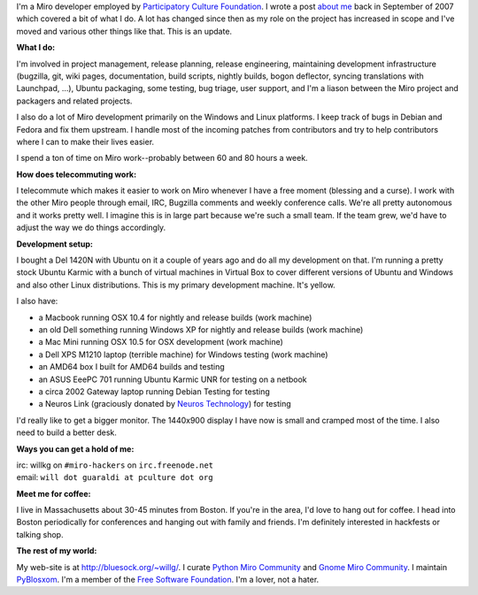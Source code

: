 .. title: About me (updated)
.. slug: about_me2
.. date: 2010-03-05 11:25:59
.. tags: miro, work

I'm a Miro developer employed by `Participatory Culture
Foundation <http://pculture.org/>`__. I wrote a post `about
me </~willkg/blog/miro/about_me.html>`__ back in September of 2007 which
covered a bit of what I do. A lot has changed since then as my role on
the project has increased in scope and I've moved and various other
things like that. This is an update.

**What I do:**

I'm involved in project management, release planning, release
engineering, maintaining development infrastructure (bugzilla, git, wiki
pages, documentation, build scripts, nightly builds, bogon deflector,
syncing translations with Launchpad, ...), Ubuntu packaging, some
testing, bug triage, user support, and I'm a liason between the Miro
project and packagers and related projects.

I also do a lot of Miro development primarily on the Windows and Linux
platforms. I keep track of bugs in Debian and Fedora and fix them
upstream. I handle most of the incoming patches from contributors and
try to help contributors where I can to make their lives easier.

I spend a ton of time on Miro work--probably between 60 and 80 hours a
week.

**How does telecommuting work:**

I telecommute which makes it easier to work on Miro whenever I have a
free moment (blessing and a curse). I work with the other Miro people
through email, IRC, Bugzilla comments and weekly conference calls. We're
all pretty autonomous and it works pretty well. I imagine this is in
large part because we're such a small team. If the team grew, we'd have
to adjust the way we do things accordingly.

**Development setup:**

I bought a Del 1420N with Ubuntu on it a couple of years ago and do all
my development on that. I'm running a pretty stock Ubuntu Karmic with a
bunch of virtual machines in Virtual Box to cover different versions of
Ubuntu and Windows and also other Linux distributions. This is my
primary development machine. It's yellow.

I also have:

* a Macbook running OSX 10.4 for nightly and release builds (work
  machine)
* an old Dell something running Windows XP for nightly and release
  builds (work machine)
* a Mac Mini running OSX 10.5 for OSX development (work machine)
* a Dell XPS M1210 laptop (terrible machine) for Windows testing (work
  machine)
* an AMD64 box I built for AMD64 builds and testing
* an ASUS EeePC 701 running Ubuntu Karmic UNR for testing on a netbook
* a circa 2002 Gateway laptop running Debian Testing for testing
* a Neuros Link (graciously donated by `Neuros
  Technology <http://www.neurostechnology.com/>`__) for testing

I'd really like to get a bigger monitor. The 1440x900 display I have now
is small and cramped most of the time. I also need to build a better
desk.

**Ways you can get a hold of me:**

| irc: willkg on ``#miro-hackers`` on ``irc.freenode.net``
| email: ``will dot guaraldi at pculture dot org``

**Meet me for coffee:**

I live in Massachusetts about 30-45 minutes from Boston. If you're in the area,
I'd love to hang out for coffee. I head into Boston periodically for
conferences and hanging out with family and friends. I'm definitely interested
in hackfests or talking shop.

**The rest of my world:**

My web-site is at
`http://bluesock.org/~willg/ <http://bluesock.org/~willkg/>`__. I curate
`Python Miro Community <http://python.mirocommunity.org/>`__ and `Gnome
Miro Community <http://gnome.mirocommunity.org/>`__. I maintain
`PyBlosxom <http://pyblosxom.sourceforge.net/>`__. I'm a member of the
`Free Software Foundation <http://fsf.org/>`__. I'm a lover, not a
hater.
